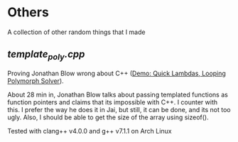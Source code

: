 * Others
A collection of other random things that I made
** [[template_poly.cpp][template_poly.cpp]]
Proving Jonathan Blow wrong about C++ ([[https://www.youtube.com/watch?v=Mo6_tJFeNMM][Demo: Quick Lambdas, Looping Polymorph Solver]]).

About 28 min in, Jonathan Blow talks about passing templated functions as function pointers and claims that its impossible with C++. I counter with this.
I prefer the way he does it in Jai, but still, it can be done, and its not too ugly.
Also, I should be able to get the size of the array using sizeof().

Tested with clang++ v4.0.0 and g++ v7.1.1 on Arch Linux
